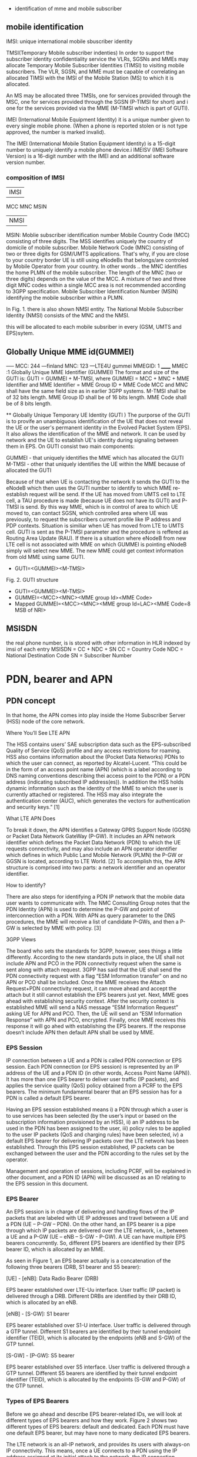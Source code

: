     * identification of mme and mobile subscriber
** mobile identification
IMSI: unique international mobile sbuscriber identity

TMSI(Temporary Mobile subscriber indenties)
 In order to support the subscriber identity confidentiality service the VLRs, SGSNs and MMEs may allocate Temporary Mobile Subscriber Identities (TIMSI) to 
 visiting mobile subscribers. The VLR, SGSN, and MME must be capable of correlating an allocated TIMSI with the IMSI of the Mobile Station (MS) to which it is allocated.

An MS may be allocated three TMSIs, one for services provided through the MSC, one for services provided through the SGSN (P-TIMSI for short) and i
one for the services provided via the MME (M-TIMSI which is part of GUTI).

IMEI (International Mobile Equipment Identity) it is a unique number given to every single mobile phone.
(When a phone is reported stolen or is not type approved, the number is marked invalid).

The IMEI (International Mobile Station Equipment Identity) is a 15-digit number to uniquely identify a mobile phone device.i
IMEISV (IMEI Software Version) is a 16-digit number with the IMEI and an additional software version number.


*** composition of IMSI
|     IMSI   |
 MCC MNC MSIN
    | NMSI   |
MSIN: Moblie subscriber identification number
    Mobile Country Code (MCC) consisting of three digits. The MSS identifies uniquely the country of domicile of mobile subscriber. 
    Mobile Network Code (MNC) consisting of two or three digits for GSM/UMTS applications.  That's why, if you are close to your country border UE is still using eNodeBs 
    that belongs/are controled by Mobile Operator from your country. In other words .. the MNC identifies the home PLMN of the mobile subscriber. The length of the MNC 
    (two or three digits) depends on the value of the MCC. A mixture of two and three digit MNC codes within a single MCC area is not recommended according to 3GPP specification.
    Mobile Subscriber Identification Number (MSIN) identifying the mobile subscriber within a PLMN.

In Fig. 1. there is also shown NMSI entity. The National Mobile Subscriber Identity (NMSI) consists of the MNC and the NMSI.

this will be allocated to each mobile subsriber in every (GSM, UMTS and EPS)sytem.

** Globally Unique MME id(GUMMEI)
-----    MCC: 244 ---finland
         MNC: 123  ---LTE4U
gummei   MMEGID: 1
______   MMEC :1
Globally Unique MME Identifier (GUMMEI)
The format and size of the GUTI is:
GUTI = GUMMEI + M-TMSI, where
GUMMEI = MCC + MNC + MME Identifier and
MME Identifier = MME Group ID + MME Code
MCC and MNC shall have the same field size as in earlier 3GPP systems.
M-TMSI shall be of 32 bits length.
MME Group ID shall be of 16 bits length.
MME Code shall be of 8 bits length.




    ** Globally Unique Temporary UE Identity (GUTI )
The purporse of the GUTI is to provife an unambiguous identification of the UE that does not reveal the UE or the user's permanent identity in the Evolved Packet System
(EPS). It also allows the identification of the MME and network. It can be used by network and the UE to establish UE's identity during signaling between them in EPS.
On GUTI consist two main components:

    GUMMEI - that uniquely identifies the MME which has allocated the GUTI
    M-TMSI - other that uniquely identifies the UE within the MME because of allocated the GUTI

Because of that when UE is contacting the network it sends the GUTI to the eNodeB which then uses the GUTI number to identify to which MME re-establish request will be send.
If the UE has moved from UMTS cell to LTE cell, a TAU procedure is made (because UE does not have its GUTI) and P-TMSI is send. By this way MME, which is in control of
area to which UE moved to, can contact SGSN, which controlled area where UE was previously, to request the subscribers current profile like IP address and PDP contexts.
Situation is similiar when UE has moved from LTE to UMTS cell. GUTI is sent as the P-TMSI parameter and the procedure is reffered as Routing Area Update (RAU).
If there is a situation where eNodeB from new LTE cell is not associated with MME on which GUMMEI is pointing eNodeB simply will select new MME. The new MME 
could get context information from old MME using same GUTI.


-       GUTI=<GUMMEI><M-TMSI>
Fig. 2. GUTI structure

-       GUTI=<GUMMEI><M-TMSI>
-	GUMMEI=<MCC><MNC><MME group Id><MME Code>
-	Mapped GUMMEI=<MCC><MNC><MME group Id=LAC><MME Code=8 MSB of NRI>


** MSISDN
the real phone number, is is stored with other information in HLR indexed by imsi of each entry
MSISDN = CC + NDC + SN
CC = Country Code
NDC = National Destination Code
SN = Subscriber Number

* PDN, bearer and APN
** PDN concept
In that home, the APN comes into play inside the Home Subscriber Server (HSS) node of the core network.

Where You’ll See LTE APN

The HSS contains users’ SAE subscription data such as the EPS-subscribed Quality of Service (QoS) profile and any access restrictions for roaming. HSS also contains
information about the (Pocket Data Networks) PDNs to which the user can connect, as reported by Alcatel-Lucent. “This could be in the form of an access point name (APN) (which is a label according to DNS naming conventions describing thei
access point to the PDN) or a PDN address (indicating subscribed IP address(es)). In addition the HSS holds dynamic information such as the identity of the MME to which the user
is currently attached or registered. The HSS may also integrate the authentication center (AUC), which generates the vectors for authentication and security keys.” [1]

 What LTE APN Does

 To break it down, the APN identifies a Gateway GPRS Support Node (GGSN) or Packet Data Network GateWay (P-GW). It includes an APN network identifier which defines the Packet Data 
 Network (PDN) to which the UE requests connectivity, and may also include an APN operator identifier which defines in which Public Land Mobile Network (PLMN) the P-GW or
 GGSN is located, according to LTE World. [2] To accomplish this, the APN structure is comprised into two parts: a network identifier and an operator identifier.

  How to identify?

  There are also steps for identifying a PDN IP network that the mobile data user wants to communicate with. The NMC Consulting Group notes that the PDN Identity (APN) is used to
  determine the P-GW and point of interconnection with a PDN. With APN as query parameter to the DNS procedures, the MME will receive a list of candidate P-GWs, and then a P-GW is 
  selected by MME with policy. [3]

  3GPP Views

  The board who sets the standards for 3GPP, however, sees things a little differently. According to the new standards puts in place, the UE shall not include APN and PCO in the 
  PDN connectivity request when the same is sent along with attach request. 3GPP has said that the UE shall send the PDN connectivity request with a flag “ESM Information transfer”
  on and no APN or PCO shall be included. Once the MME receives the Attach Request+PDN connectivity request, it can move ahead and accept the attach but it still cannot establish
  the EPS bearers just yet.
  Next, MME goes ahead with establishing security context. After the security context is established MME will send a NAS message “ESM Information Request” asking UE for APN and PCO. 
  Then, the UE will send an “ESM Information Response” with APN and PCO, encrypted. Finally, once MME receives this response it will go ahed with establishing the EPS bearers.
  If the response doesn’t include APN then default APN shall be used by MME.

*** EPS Session

IP connection between a UE and a PDN is called PDN connection or EPS session. Each PDN connection (or EPS session) is represented by an IP address of the UE and a PDN ID (in other words,
 Access Point Name (APN)). It has more than one EPS bearer to deliver user traffic (IP packets), and applies the service quality (QoS) policy obtained from a PCRF to the EPS bearers.
 The minimum fundamental bearer that an EPS session has for a PDN is called a default EPS bearer.

 
Having an EPS session established means 
i) a PDN through which a user is to use services has been selected (by the user’s input or based on the subscription information provisioned by an HSS), 
ii) an IP address to be used in the PDN has been assigned to the user, 
iii) policy rules to be applied to the user IP packets (QoS and charging rules) have been selected,
iv) a default EPS bearer for delivering IP packets over the LTE network has been established. 
Through this EPS session established, IP packets can be exchanged between the user and the PDN according to the rules set by the operator.

Management and operation of sessions, including PCRF, will be explained in other document, and a PDN ID (APN) will be discussed as an ID relating to the EPS session in this document.


*** EPS Bearer

An EPS session is in charge of delivering and handling flows of the IP packets that are labeled with UE IP addresses and travel between a UE and a PDN (UE – P-GW – PDN).
 On the other hand, an EPS bearer is a pipe through which IP packets are delivered over the LTE network, i.e., between a UE and a P-GW (UE – eNB – S-GW - P-GW).
 A UE can have multiple EPS bearers concurrently. So, different EPS bearers are identified by their EPS bearer ID, which is allocated by an MME.

As seen in Figure 1, an EPS bearer actually is a concatenation of the following three bearers (DRB, S1 bearer and S5 bearer):

    [UE] - [eNB]: Data Radio Bearer (DRB)

EPS bearer established over LTE-Uu interface. User traffic (IP packet) is delivered through a DRB. Different DRBs are identified by their DRB ID, which is allocated by an eNB.

    [eNB] - [S-GW]: S1 bearer

EPS bearer established over S1-U interface. User traffic is delivered through a GTP tunnel. Different S1 bearers are identified by their tunnel endpoint identifier (TEID), which is allocated by the endpoints (eNB and S-GW) of the GTP tunnel. 

    [S-GW] - [P-GW]: S5 bearer

EPS bearer established over S5 interface. User traffic is delivered through a GTP tunnel. Different S5 bearers are identified by their tunnel endpoint identifier (TEID), which is allocated by the endpoints (S-GW and P-GW) of the GTP tunnel.

*** Types of EPS Bearers
Before we go ahead and describe EPS bearer-related IDs, we will look at different types of EPS bearers and how they work. Figure 2 shows two different types of EPS bearers:
default and dedicated. Each PDN must have one default EPS bearer, but may have none to many dedicated EPS bearers.

The LTE network is an all-IP network, and provides its users with always-on IP connectivity. This means, once a UE connects to a PDN using the IP address assigned at its initial attach 
to the network, the IP connection remains connected after a default EPS bearer is established over the LTE network and until the UE detaches from the LTE network 
(i.e., the PDN connection is terminated). Even when there is no user traffic to send, the default EPS bearer always stays activated and ready for possible incoming user traffic.

Additional EPS bearer can be established if the default EPS bearer itself is not sufficient enough to obtain QoS (see LTE QoS document). The additional EPS bearer established 
is called a dedicated EPS bearer and multiple dedicated bearers can be created if required by the user or the network. When there is no user traffic, these dedicated EPS bearers 
can be removed, whereas the default one is never removed and keeps the user staying connected to the network unless the user detaches from the network. Dedicated EPS bearers are linked to
a default EPS bearer. The linked bearers are represented by a Linked EPS Bearer Identity (LBI), indicating they are all associated with the same default EPS bearer.


*** ID to identify PDN: PDN ID (APN)
PDNs are identified by PDN IDs (or Access Point Names (APNs)). An APN, as can be easily inferred, refers to an access point to a PDN where a user wishes to connect for services/applications.
APNs and their format are illustrated. An APN is a combination of a network ID and an operator ID. The network ID is used when identifying PDNs such as Internet or Corporate VPNs or 
identifying services like IMS that the PDN provides.
An APN is provisioned to an HSS as subscription information at the time of a user’s subscription (as in case 1 of Figure 3)2. Upon a UE’s initial attach, a default APN is 
downloaded from the HSS to an MME. The MME selects a PDN to connect the UE based on the APN first, and then a P-GW through which the UE is connected to the PDN . 
the MME selected PDN 1 based on APN 1, and then P-GW 1 for connection to PDN 1.  

 
http://www.netmanias.com/en/post/techdocs/5907/identification-identifier-lte/lte-identification-iii-eps-session-bearer-identifiers


\\10.140.0.65\data\EPC MME\01. Architecture\Basic LTE procedures

* basic procedures
state of UE
 ECM=idle/connected       (means UE is not connected to radio network's ENB)
 EMM=registered/deregistered       (means UE is registered in core network's MME)

** S1 Setup
this procedure triggered when network element in core network first bootup
*** network element configuration(enb1, enb2, one mme)
enb1: own ip addr 13           enb2: ipaddr:12          mme: ipaddr:11
     MCC: 244                       MCC: 244                  MCC: 244   
     MNC: 123                       MNC: 123                  MNC: 123
     enB ID:2                       enB ID:2                  mmegid:mmecode 2:0
     Tal: Ta1, Ta2                  Tal: Ta2,Ta3              capacity: 25 

when all system boot up, enb1 and enb2 will send a S1 Setup message to mme tell it's enbid and Tal
and mme will store the global enb id and taList to it's database
then response them with its own gummei and  capacity


*** s1 setup request procedure
enb will establish a sctp connection to mme, and notify mme that its Tracking area

enb1:TA1     S1 setup request( enbid, TA1,TA2)
     TA2    ------------------------------------>   MME [enbid, Talist]
           
              S1 setup response(gummei,capacity)
	    <------------------------------------

** S1 Release (S1 release it not the opposit operation of S1 Setup, S1 release is related to UE, but s1 setup has nothing to do with UE)
when enb found  ue lose rrc connection(radio connect) to it, there will be s1 release procedure, started by enb.
ue  ECM = idle

enb detected that ue is lost, it will send a ue context release rquest(enb_s1ap_id, mme_s1ap_id, cause of release) to mme

sgw will remove enb related info, enb will remove all the info related to the attach()
mme will remove ue-associated info ims1 and enb_s1ap_id


S1 release procedure will make all s1ap related id removed in mme, sgw, but UE keep GUTI,TAI.(for if UE move to another ENB, the info not related to the older enb is also useful).

enb: enb-s1-id, mme-s1-id,      mme:imsi,guti(TMSI),enb-s1-id,mme-s1-id,          sgw:imsi, mme-teid,sgw-teid-c
enb-teid, sgw-teid-u                guti, mme-teid, sgw-teid-c,sgw-teid-u         sgw-teid-u,enb-teid
|                                    |                                            |
|ue context release request(enb-s1-id|                                            |
|mme-s1ap-id, casue of release)      |                                            |
|----------------------------------->|                                            |
|                                    |                                            |
|                                    |                                            |
|                                    |release access bearers request(SGW TEID-C)  |  
|                                    |------------------------------------------->|(enb-teid)Remove
|                                    |                                            |---------
|                                    |                                            |
|                                    |release aceess bearers response             |
|                                    |<-------------------------------------------|
|                                    |                                            |
|ue context release command(         |
| enb-s1-id,mme-s1-id)               |
|<-----------------------------------|
|                                    |
|(all the filed above)Remove         |
|                                    |
|                                    |
|ue context release complete         |
|(enb-s1-id, mme-s1-id)              |
|----------------------------------->|(enb-s1ap-id,mme-s1ap-id) Remove
                                  EMM=registered,ECM=idle


** Service Request (this is the opposite operation of S1 release)

when after s1 release, ue ecm=idle emm=registered
ue want to send some message, it will establish RRC connection to enb and sending Service Request NAS Message

ue                     enb                              mme                                      sgw
guti,talist            none                  imsi,guti,mme-teid,sgw-teid(u/c)          imsi,mme-teid,sgw-teid(u/c)
|                        |                                       |                                      |
| service requst(S-TMSI) |                                       |                                      |
|------------------------+---------------------------------------+--------------------------------------|
|                        | [enb-s1ap-id]                         |                                      |
|                        |                                       |                                      |
|                        | initial ue message(enb-s1ap-id,       |                                      |
|                        | S-TMSI,<servic request>)              |                                      |
|                        | ----------------------------------->  |                                      |
|                        |                                       | [mme-s1ap-id]                        |
|                        |                                       |                                      |
|                        |                                       |                                      |
|                        | initial context setup req             |                                      |
|                        | (enb-s1ap-id,mme-s1ap-id, sgw-teid-u) |                                      |
|                        | <----------------------------------   |                                      |
|                        |                                       |                                      |
|                        |                                       |                                      |
|                        | [enb-teid]                            |                                      |
|                        | <mme-s1ap-id,sgw-teid-u>              |                                      |
|                        |                                       |                                      |
|                        |                                       |                                      |
|                        | first uplink data packet              |                                      |
|------------------------+---------------------------------------+--------------------------------------|
|                        |                                       |                                      |
|                        | initial context respose               |                                      |
|                        | (enb-s1ap-id,mme-s1ap-id,enb-teid)    |                                      |
|                        | ----------------------------------->  |                                      |
|                        |                                       |                                      |
|                        |                                       | modify bearer req(mme-teid,enb-teid  |
|                        |                                       | -----------------------------------> |
|                        |                                       |                                      |<enb-teid>
|                        |                                       |                                      |
|                        |   first donwlink data packet          |                                      |
|<---------------------- |<-----------------------------------------------------------------------------|
|                        |                                       |                                      |
|                        |                                       |                                      |
|                        |                                       |modify bearer resp(sgw-teid-u)        |
|                        |                                       |<-----------------------------------  | 



** Paging
Paging is from s1-release scenario
 ue: ECM=idle EMM=registered(guti,TAlist(TA1,TA2) in UE)

SGW get some data from the Internet, incoming donwlink data, sgw start to buffer them and request mme to estalbishment of E-RAB

SGW sent Downlink Data Notification(MME-TEID) to  mme
mme find subscirber with MME-TEID 

S-TMSI=MMEC+MTMSI 
S_TMSI is used to identify the subscirber

MME send Paging() to all the enbs(when s1-setup, enbs notify mme that its TAs) in the ta list(which is send to ue when attach accept).
enb1: own ip addr 13           enb2: ipaddr:12          mme: ipaddr:11
     Tal: Ta1, Ta2                  Tal: Ta2,Ta3              capacity: 25 


paging(S-TMSI,TA1+TA2)
-------------------------> enb1

paing(S-TMSI, TA2)
-------------------------> enb2
when ue recevied paing message from enb, it will send a service request nas messaeg to eNB


** detach procedure
detach procedure triggered by SIM card removed or cell phone is switched off.
The difference between detatch and s1-release is that detach will make SGW, MME, ENB delete all the ids it maintained for that SIM card.
while s1-release procedure is from enb(that lost connection with UE), so UE related info in ENB will be all removed, but SGW and MME may keep some info related only to UE 
other than related to enb.

ENB                                           MME                                           SGW                                           
|                                              |                                              |                                              
|                                              |                                              |                                              
|--------------------------------------------->|                                              |
| - Uplink NAS Transport (Detach Request)      |                                              |
|                                              |                                              |                                              
|                                              |                                              |                                              
|                                              |--------------------------------------------->|delete all the teid for this bearer (enb,sgw,mme),imsi
|                                              | - Delete Session Request                     |
|                                              |                                              |                                              
|                                              |<---------------------------------------------|
|                                              | - Delete Session Response                    |
|                                              |                                              |                                              
|                                              |--------------------------------------------->|delete all the teid(enb,sgw,mme),imsi
|                                              | - Delete Session Request                     |
|                                              |                                              |                                              
|                                              |<---------------------------------------------|
|                                              | - Delete Session Response                    |
                                              |                                              |                                              
|                                              |                                              |                                              
|<---------------------------------------------|                                              |
| - Downlink NAS Transport (Detach Accept)     |                                              |
|                                              |                                              |                                              
|                                              |                                              |                                              
|<---------------------------------------------|                                              |
| - UE Context Release Command                 |                                              |
| delet all s1 realated id                     |                                              |                                              
|                                              |                                              |                                              
|--------------------------------------------->|                                              |
| - UE Context Release Complete
| delete all the s1 related id                 |



** basic attach with imsi
triggered by a ue press a power button to switch on the phone



UE                               ENB                              MME                              HSS                              DNS                              SGW                              
|                                |                                |                                |                                |                                |
|------------------------------->|                                |                                |                                |                                |
|A: RFC connection established   |                                |                                |                                |                                |
|                                |                                |                                |                                |                                |
|------------------------------->|                                |                                |                                |                                |
|M: NAS attach request(imsi,)    |                                |                                |                                |                                |
|                                |                                |                                |                                |                                |
|------------------------------->|                                |                                |                                |                                |
|A: [enb_s1_id]                  |                                |                                |                                |                                |
|                                |                                |                                |                                |                                |
|                                |------------------------------->|                                |                                |                                |
|                                |M: initial ue message(enb_s1ap_ |                                |                                |                                |
|                                |id,TAI(tracking area identifica |                                |                                |                                |
|                                |tion in ue),NAS_attach_request( |                                |                                |                                |
|                                |imsi))                          |                                |                                |                                |
|                                |                                |                                |                                |                                |
|                                |------------------------------->|if sub in db,no authreq to hs|                                |                                |
|                                |A: <imsi,enb_s1ap_id> [mme_s1ap |                                |                                |                                |
|                                |_id,GUTI, MME-TEID]             |                                |                                |                                |
|                                |                                |                                |                                |                                |
|                                |                                |------------------------------->|                                |                                |
|                                |                                |M: authentication info request( |                                |                                |
|                                |                                |imsi)                           |                                |                                |
|                                |                                |                                |                                |                                |
|                                |                                |<-------------------------------|                                |                                |
|                                |                                |M: allocation info answer(authe |                                |                                |
|                                |                                |ntication&security parameters)  |                                |                                |
|                                |                                |                                |                                |                                |
|                                |<-------------------------------|                                |                                |                                |
|                                |M: Downlink nas trasport(enb_s1 |                                |                                |                                |
|                                |ap_id,mme_s1ap_id,authenticatio |                                |                                |                                |
|                                |n request)                      |                                |                                |                                |
|                                |                                |                                |                                |                                |
|                                |<-------------------------------|                                |                                |                                |
|                                |A: <mme_s1ap_id>                |                                |                                |                                |
|                                |                                |                                |                                |                                |
|<-------------------------------|                                |                                |                                |                                |
|M: authentication Request       |                                |                                |                                |                                |
|                                |                                |                                |                                |                                |
|------------------------------->|                                |                                |                                |                                |
|M; authentication response      |                                |                                |                                |                                |
|                                |                                |                                |                                |                                |
|                                |------------------------------->|                                |                                |                                |
|                                |M: uplink nas trasnport(enb_s1a |                                |                                |                                |
|                                |p_id,mme_s1ap_id, authenticatio |                                |                                |                                |
|                                |n response)                     |                                |                                |                                |
|                                |                                |                                |                                |                                |
|                                |<-------------------------------|                                |                                |                                |
|                                |M: DownlinkNASTransport (enb_s1 |                                |                                |                                |
|                                |ap_id,mme_s1ap_id,[securityMode |                                |                                |                                |
|                                |Command(cypher alg)])           |                                |                                |                                |
|                                |                                |                                |                                |                                |
|                                |                                |                                |                                |                                |
|                                | tester calculate (cypher/inte) |                                |                                |                                |
|                                |key using kasme                 |                                |                                |                                |
|                                |                                |                                |                                |                                |
|<-------------------------------|                                |                                |                                |                                |
|M: [securityModeCommand]        |                                |                                |                                |                                |
|                                |                                |                                |                                |                                |
|                                |                                |                                |                                |                                |
|------------------------------->|                                |                                |                                |                                |
|M: [{securityModeComplete}]     |                                |                                |                                |                                |
|                                |                                |                                |                                |                                |
|                                |<-------------------------------|                                |                                |                                |
|                                |M: UplinkNASTransport (enb_s1ap |                                |                                |                                |
|                                |_id,mme_s1ap_id,[{securityModeC |                                |                                |                                |
|                                |omplete}]                       |                                |                                |                                |
|                                |                                |                                |                                |                                |
|                                |                                |------------------------------->|                                |                                |
|                                |                                |M; Update Location Request(IMSI)|                                |                                |
|                                |                                |                                |                                |                                |
|                                |                                |<-------------------------------|                                |                                |
|                                |                                |M: Update Location answer(Qos p |                                |                                |
|                                |                                |rofile,APN)                     |                                |                                |
|                                |                                |                                |                                |                                |
|                                |                                |---------------------------------------------------------------->|                                |
|                                |                                |M: APN                          |                                |                                |
|                                |                                |                                |                                |                                |
|                                |                                |<----------------------------------------------------------------|                                |
|                                |                                |M: PGW IP                       |                                |                                |
|                                |                                |                                |                                |                                |
|                                |                                |------------------------------------------------------------------------------------------------->|
|                                |                                |M: create session request(MME-T |                                |                                |sgw restore imsi,mme-teid
|                                |                                |EID,IMSI)                       |                                |                                |
|                                |                                |                                |                                |                                |
|                                |                                |------------------------------------------------------------------------------------------------->|
|                                |                                |A: <mme-teid,imsi>  [sgw-teid-c |                                |                                |
|                                |                                |,sgw-teid-u] c:control, u:user  |                                |                                |
|                                |                                |                                |                                |                                |
|                                |                                |<-------------------------------------------------------------------------------------------------|
|                                |                                |M: create session response(     |                                |                                |sgw-teid-c:senderFTEIDforctrlplane    
|                                |                                | sgw-teid-c,sgw-teid-u)         |                                |                                |sgw-teid-u:s1_U_SGW_FTEID in bearecontext
|                                |                                |                                |                                |                                |
|                                |                                |<-------------------------------------------------------------------------------------------------|
|                                |                                |A: <SGW_TEID-u,SGW_TEID-c>      |                                |                                |
|                                |                                |                                |                                |                                |
|                                |<-------------------------------|                                |                                |                                |
|                                |M: initial context setup reques |                                |                                |                                |
|                                |t(enb_s1ap_id,mme_s1_id,SGW_TEI |                                |                                |                                |
|                                | SGW_TEID-u,                    |                                |                                |                                |
|                                |[{NAS_attach accept(GUTI,TALIST}|                                |                                |                                |
|                                |]))                             |                                |                                |                                |
|                                |                                |                                |                                |                                |
|                                |<-------------------------------|enb-TEID:transportLayerAddress  |                                |                                |
|                                |A: <sgw_teid-u> [enb-TEID]      |                                |                                |                                |
|                                |                                |                                |                               G |                                |
|<-------------------------------|                                |                                |                                |                                |
|M: [{attach accept(guti,talist) |                                |                                |                                |                                |
|}]                              |                                |                                |                                |                                |
|                                |                                |                                |                                |                                |
|<-------------------------------|                                |                                |                                |                                |
|A: <guti,talist>                |                                |                                |                                |                                |
|                                |                                |                                |                                |                                |
|                                |------------------------------->|                                |                                |                                |
|                                |M: InitialContextSetupResponse  |                                |                                |                                |
|                               G |(enb_s1ap_id,mme_s1_id,         |                                |                                |                                |
|                                |enb-TEID-U))                    |                                |                                |                                |
|                                |                                |                                |                                |                                |
|                                |------------------------------->|                                |                                |                                |
|                                |A: <enb TEID-U> temporarily     |                                |                                |                                |
|                                |                                |                                |                                |                                |
|------------------------------------------------------------------------------------------------------------------------------------------------------------------->|
|M: first uplink data packet     |                                |                                |                                |                                |
|                                |                                |                                |                                |                                |
|------------------------------->|                                |                                |                                |                                |
|M: Attach complete              |                                |                                |                                |                                |
|                                |                                |                                |                                |                                |
|                                |------------------------------->|                                |                                |                                |
|                                |M: S1AP.UplinkNASTransport(enb_ |                                |                                |                                |
|                                |s1ap_id,mme_s1_id,[{at          |                                |                                |                                |
|                                |tach complete}])                |                                |                                |                                |
|                                |                                |                                |                                |                                |
|                                |                                |------------------------------------------------------------------------------------------------->|bearer context
|                                |                                |M: modify bearer request(mme-te |                                |                                |s1_eNodeB_FTEID
|                                |                                |id-c,enb-teid(ipaddr-update))   |                                |                                |is enb-teid
|                                |                                |                                |                                |                                |
|                                |                                |------------------------------------------------------------------------------------------------->|
|                                |                                |A: <enb-teid,ipaddr>            |                                |                                |
|                                |                                |                                |                                |                                |
|<-------------------------------------------------------------------------------------------------------------------------------------------------------------------|
|M: first downlink data packet   |                                |                                |                                |                                |
|                                |                                |                                |                                |                                |
|                                |                                |<-------------------------------------------------------------------------------------------------|
|                                |                                |M: ModifyBearerResponse(sgw-teid-c)                                                                |
|                                |                                |                                |                                |                                |

after attach the ids in enb,mme,sgw
enb: enb-s1-id, mme-s1-id,      mme:imsi,enb-s1-id,mme-s1-id,                 sgw:imsi, mme-teid,
enb-teid, sgw-teid                  guti, mme-teid, sgw-teid                      sgw-teid,enb-teid

picture example: 
M means message() means parameter in message,[] means inteigiry protected message,{}means cyphered message 
A means Action. <> means stored [] means allocated

so after the attach, there are some value in the network element accordingly

ue: guti, tailist
enb: enb-s1-id, mme-s1-id, enb-teid, sgw-teid
sgw: imsi, mme-teid, sgw-teid, enb-teid
mme: ismi,enb-s1-id,mme-s1-id, guti, mme-teid, sgw-teid


note all the data packet won't pass mme, data only in sgw and enb(enb talk wih  ue via radio network)
other components are connected via real nettwork(core net work?) 
mme will only control the ue's guti and talist.
talist is the tas which not needed to do TAU for ue, if ue entered another tas not in talist, ue will perform TAU to mme,
mme will get updated where ue is










** Tracking Area Update
this procedure and be initiated by UE or just periodic.

*** intra mme TAU
**** ue initiated TAU 
When an UE detects it has entered a new Tracking Area(that is not in the list of TAIS when attach Accept),
it initiates a standalone tracking area update procedure.
***** ECM=IDLE ACTIVE FLAG = OFF
If the UE(in idle mode)has no UpLink data pending, it will initiate TAU with active_flag off


UE(ECM=idle,EMM=registered)                            ENB(no-ids)                                         MME (ECM=idle,EMM=registered)                                                     
                                                                                                               (imsi,guti,sgw-teid,mme-teid)
|                                                          |                                                          |
|                                                          |                                                          |
|--------------------------------------------------------->|--------------------------------------------------------->|
| M TAU Request(TAI,guti,activeflag=off)                   |                                                          |
|                                                          |                                                          |
|                                                          |                                                          |
|--------------------------------------------------------->|--------------------------------------------------------->|check if ths sub exists in cache/db using guti
| A [ebn-s1ap-id]                                          |                                                          |
|                                                          |                                                          |
|                                                          |                                                          |
|                                                          | -------------------------------------------------------> |
|                                                          | M Initial UE message( enb-s1ap-id(TAU Request(TAI,acti   |
|                                                          | vef=off))                                                |
|                                                          |                                                          |
|                                                          |                                                          |
|                                                          | -------------------------------------------------------> |
|                                                          | A [mme-s1ap-id] <enb-s1ap-id>                            |
|                                                          |                                                          |
|                                                          |                                                          |
|                                                          | <------------------------------------------------------- |
|                                                          | M Downlink NAS transport(enb-s1ap-id,mme-s1ap-id,TAU a   |
|                                                          | ccept((newtalist),GUTI))                                 |
|                                                          |                                                          |
|                                                          |                                                          |
|                                                          | <------------------------------------------------------- |
|                                                          | A  <mme-s1ap-id>                                         |
|                                                          |                                                          |
|                                                          |                                                          |
| <------------------------------------------------------- |                                                          |
| M TAU Accept(TAI,GUTI)                                   |                                                          |
|                                                          |                                                          |
|                                                          |                                                          |
|--------------------------------------------------------->|                                                          |
| M TAU complete                                           |                                                          |
|                                                          |                                                          |
|                                                          |                                                          |
|                                                          | -------------------------------------------------------> |
|                                                          | M Uplink NAS transport(enb-s1ap-id,mme-s1ap-id,TAUComp   |
|                                                          | lete)                                                    |
|                                                          |                                                          |
|                                                          |                                                          |
|                                                          | <------------------------------------------------------- |
|                                                          | M UE Context release command(enb-s1ap-id,mme-s1ap-id)    |
|                                                          |                                                          |
|                                                          |                                                          |
|                                                          | <------------------------------------------------------- |
|                                                          | A  delete all the s1ap-ids(mme, enb)                     |
|                                                          |                                                          |
|                                                          |                                                          |
|                                                          | -------------------------------------------------------> |
|                                                          | M UE Context release complete(enb-s1ap-id,mme-s1ap-id)   |
|                                                          |                                                          |
|                                                          |                                                          |
|                                                          |                                                          |
|                                                          | -------------------------------------------------------> |
|                                                          | A  delete all the s1ap-ids(mme, enb)                     |


***** ECM=IDLE ACTIVE FLAG = ON
If the UE (in idle mode) has UpLink data pending (or UpLink signalling not related to TAU), the MME re-establish the radio and S1 bearers for all i
active EPS bearer contexts. The UE indicates this request to establish the User Plane (and to keep NAS signalling connection after TAU completion) by setting an "active" flag. 

UE                                                      ENB                                                     MME(ECM=idle,EMM=registered)                            SGW                                                     
 (ECM=idle,EMM=registered)                              (no-ids)                                (imsi,guti,sgw-teid,mme-teid)                           (imsi,sgw-teid,mme-teid)
|                                                        |                                                        |                                                        |                                                        
|                                                        |                                                        |                                                        |                                                        
|------------------------------------------------------->|                                                        |                                                        |
|  M TAU Request(TAI,activeflag=on)                      |                                                        |                                                        |
|                                                        |                                                        |                                                        |                                                        
|                                                        |                                                        |                                                        |                                                        
|------------------------------------------------------->|                                                        |                                                        |
|  A [ebn-s1ap-id] ECM(idle ---> connected)              |                                                        |                                                        |
|                                                        |                                                        |                                                        |                                                        
|                                                        |                                                        |                                                        |                                                        
|                                                        |------------------------------------------------------->|                                                        |
|                                                        |  M Initial UE message( enb-s1ap-id(TAU Request(TAI,acti|                                                        |
|                                                        |vef=on))                                                |                                                        |
|                                                        |                                                        |                                                        |                                                        
|                                                        |                                                        |                                                        |                                                        
|                                                        |------------------------------------------------------->|                                                        |
|                                                        |  A [mme-s1ap-id] <enb-s1ap-id> ECM(indle-->connected)  |                                                        |
|                                                        |                                                        |                                                        |                                                        
|                                                        |                                                        |                                                        |                                                        
|                                                        |<-------------------------------------------------------|                                                        |
|                                                        |  M Initial ContextSetup Request(enb-s1ap-id,mme-s1ap-i |                                                        |
|                                                        |d,sgw-teid,TAU accept((newtalist),GUTI))                |                                                        |
|                                                        |                                                        |                                                        |                                                        
|                                                        |                                                        |                                                        |                                                        
|                                                        |<-------------------------------------------------------|                                                        |
|                                                        |  A  [enb-teid] <mme-s1ap-id,sgw-teid>                  |                                                        |
|                                                        |                                                        |                                                        |                                                        
|                                                        |                                                        |                                                        |                                                        
|                                                        |------------------------------------------------------->|                                                        |
|                                                        |M Context Setup Response(enb-s1-id,mme-s1-id,enb-teid,  |                                                        |
|                                                        |          TAU Accept(TAList,GUTI)                       |                                                        |
|                                                        |                                                        |                                                        |                                                        
|                                                        |------------------------------------------------------->|                                                        |
|                                                        |  A  <enb-teid>                                         |                                                        |
|                                                        |                                                        |                                                        |                                                        
|<-------------------------------------------------------|                                                        |                                                        |
|  M TAU Accept(TAI,GUTI)                                |                                                        |                                                        |
|                                                        |                                                        |                                                        |                                                        
|------------------------------------------------------->|                                                        |                                                        |
|  M TAU Complete                                        |                                                        |                                                        |
|                                                        |                                                        |                                                        |                                                        
|                                                        |                                                        |                                                        |                                                        
|                                                        |------------------------------------------------------->|                                                        |
|                                                        |  M TAU Complete in UL NAS Transport                    |                                                        |
|                                                        |                                                        |                                                        |                                                        
|                                                        |                                                        |                                                        |                                                        
|                                                        |                                                        |------------------------------------------------------->|
|                                                        |                                                        |  M ModifybearerRequest(mme-teid-id,enb-teid-id)        |
|                                                        |                                                        |                                                        |                                                        
|                                                        |                                                        |                                                        |                                                        
|                                                        |                                                        |<-------------------------------------------------------|   
|                                                        |                                                        | M ModifybearerResponse(mme-s1ap-id)                    |


***** ECM=CONNECTED
only update the TA List, all enb-s1ap-id, enb-teid, mme-s1ap=id, sgw-teid, mme-teid no need to update at all.

***** intra MME TAU with SGW relocation ECM=CONNECTED
case id:  NS_130_4_0001

ENB                                             MME                                                tSGW                                             sSGW
|                                                 |                                                 |                                                 |
|                                                 |                                                 |                                                 |
|------------------------------------------------>|                                                 |                                                 |
| - Uplink NAS Transport (Tracking Area Update Req|                                                 |                                                 |
|uest(GUTI,TAI,))                                 |                                                 |                                                 |
|                                                 |DNSquery with tac to see if sgw need relocated   |                                                 |
|                                                 |                                                 |                                                 |
|                                                 |------------------------------------------------>|                                                 |
|                                                 | - Create Session Request                        |                                                 |
|                                                 |                                                 |                                                 |
|                                                 |<------------------------------------------------|                                                 |
|                                                 | - Create Session Response                       |                                                 |
|                                                 |                                                 |                                                 |
|                                                 |-------------------------------------------------------------------------------------------------->|
|                                                 | - Delete Session Request                                                                          |
|                                                 |                                                 |                                                 |
|                                                 |<--------------------------------------------------------------------------------------------------|
|                                                 | - Delete Session Response                                                                         |
|                                                 |                                                 |                                                 |
|<------------------------------------------------|                                                 |                                                 |
| - Initial Context Setup Request (Tracking Area U|                                                 |                                                 |
|pdate Accept)                                    |                                                 |                                                 |
|                                                 |                                                 |                                                 |
|                                                 |                                                 |                                                 |
|------------------------------------------------>|                                                 |                                                 |
| - Initial Context Setup Response                |                                                 |                                                 |
|                                                 |                                                 |                                                 |
|------------------------------------------------>|                                                 |                                                 |
| - Uplink NAS Transport (Tracking Area Update Com|                                                 |                                                 |
|plete)                                           |                                                 |                                                 |
|                                                 |                                                 |                                                 |
|                                                 |                                                 |                                                 |
|                                                 |------------------------------------------------>|                                                 |
|                                                 | - Modify Bearer Request                         |                                                 |
|                                                 |                                                 |                                                 |
|                                                 |<------------------------------------------------|                                                 |
|                                                 | - Modify Bearer Response                        |                                                 |
|                                                 |                                                 |                                                 |

**** periodic TAU
In addition, an EMM-REGISTERED and ECM-IDLE state UE performs periodic Tracking Area Update with the network after the expiry of the periodic TAU timer (T3412).
The     value of timer is sent by the network to the UE in the ATTACH ACCEPT message (and can be sent in the TRACKING AREA UPDATE ACCEPT message). Periodic tracking area 
updateing is used to periodically notify the availability of the EMM-IDLE state UE to the network. 
    
*** inter mme TAU with ACTIVE FLAG= OFF
case id:NS_129_31_0001
** Handover procedure
When a UE has connection to an eNB(through some cell), it is constantly measuring the signal strenths of all the
cell around it.
UE  EMM=registered ECM=connected
while UE is moving, it notices that a new cell is having a significantly stronger signal
than the current cell,then UE will send a Measurement Report to the source eNB
about the event
When source eNB receives the Measurment report it'll make a decision about performing a handover

precondition: ATTACH and default bearer setup

*** intra mme handover through s1 interface without SGW relocation
when ue handover from source enb to target enb, the downlink data will lost it destination for a short time.
So in S1 handover, SGW will play as a route, it forward downlink data to target enb, when SGW send downlink
data to source eNB, eNB will forward it to SGW, and SGW forward it to Target eNB, and target eNB will buffer
these data till ue handover to target ENB complete.
case id:NS_70_7_0001 without SGW relocation
Source eNB                          MME                                 Target eNB                            SGW                                 UE                                  
enb-teid                           mme-teid                                                               sgw-teid-c/u
mme-s1ap-id                        sgw-teid-c/u                                                           mme-teid
enb-s1ap-id                        mme/enb-s1ap-id                                                        enb-tid
sgw-teid-u
|                                    |                                    |                                    |                                    |                                    
|<-----------------------------------------------------------------DL------------------------------------------|                                    |
|                                    |                                    |                                    |                                    |                                    
|------------------------------------------------------------------UL----------------------------------------->|                                    |
|                                    |                                    |                                    |                                    |                                    
|                                    |                                    |                                    |                                    |                                    
|----------------------------------->|                                    |                                    |                                    |
|HandoverRequired(mme-s1apid,tenb-id)|                                    |                                    |                                    |
|                                    |                                    |                                    |                                    |                                    
|                                    |                                    |                                    |                                    |                                    
|                                    |----------------------------------->|                                    |                                    |
|                                    | Handover Request(mme-s1ap-id-tenb, |                                    |                                    |
|                                    |sgw-teid-u,uecontext)               |                                    |                                    |                                    
|                                    |                                    |                                    |                                    |                                    
|                                    |----------------------------------->|                                    |                                    |
|                                    |A:[tenb-s1id,tebTEID,tebDLTEID]     |                                    |                                    |
|                                    | <sgw-teid-u,mme-s1ap-id>           |                                    |                                    |                                    
|                                    |                                    |                                    |                                    |                                    
|                                    |                                    |                                    |                                    |                                    
|                                    |<-----------------------------------|                                    |                                    |
|                                    |HandoverRequestAck(tenb-s1id,tenbDLTEID)|                                |                                    |
|                                    |                                    |                                    |                                    |                                    
|                                    |                                    |                                    |                                    |                                    
|                                    |------------------------------------------------------------------------>|                                    |
|                                    |Create IndirectDataForwardingTunnel Request(tenbDLTEID)                  |                                    |
|                                    |                                    |                                    |                                    |                                    
|                                    |                                    |                                    |                                    |                                    
|                                    |------------------------------------------------------------------------>|                                    |
|                                    |A:<tenbDLTEID>,[SGW-DL-TEID]        |                                    |
|                                    |                                    |                                    |                                    |                                    
|                                    |<------------------------------------------------------------------------|                                    |
|                                    |  Create Indirect Data Forwarding Tunnel Response(SGW-DL-TEID)           |                                    |
|                                    |                                    |                                    |                                    |                                    
|                                    |                                    |                                    |                                    |                                    
|<-----------------------------------|                                    |                                    |                                    |
|  Handover command(SGW-DL-TEID)     |                                    |                                    |                                    |
|                                    |                                    |                                    |                                    |                                    
|<-----------------------------------|                                    |                                    |                                    |
|  A:<SGW-DL-TEID>                   |                                    |                                    |                                    |
|                                    |                                    |                                    |                                    |                                    
|                                    |                                    |                                    |                                    |                                    
|enb-TEID                            |                                    |                                    |                                    |                                    
|<-----------------------------------------------------------------DL------------------------------------------|      now a dl data will from       |
|                                    |                                    |                         sgw-dl-teid|    sgw---->senb---->sgw----->tenb  |                                    
|-----------------------------------------------------------------DL----->|                                    |    enb-teid  sgw-dl-teid  tebDLTEID|
|                                    |                                    |tebDLTEID                           |                                    |                                    
|                                    |                                    |                                    |                                    |                                    
|----------------------------------->|                                    |                                    |                                    |
|  eNB STATUS TRANSFER               |                                    |                                    |                                    |
|                                    |                                    |                                    |                                    |                                    
|                                    |                                    |                                    |                                    |                                    
|                                    |----------------------------------->|                                    |                                    |
|                                    |  Mme STATUS Tansfer                |                                    |                                    |
|                                    |                                    |                                    |                                    |                                    
|                                    |                                    |                          sgw-teid  |                                    |                                    
|                                    |                                    |-----------UL---------------------->|   now targe enb establish with ue  |                                    
|                                    |                                    |                                    |                                    |                                    
|                                    |                                    |<------------------------------------------------------------------------|
|                                    |                                    |   Handover confirmed                                                    |
|                                    |                                    |                                    |                                    |                                    
|                                    |                                    |                                    |                                    |                                    
|                                    |<-----------------------------------|                                    |                                    |
|                                    |  Handover NOTIFY                   |                                    |                                    |
|                                    |                                    |                                    |                                    |                                    
|                                    |                                    |                                    |                                    |                                    
|                                    |------------------------------------------------------------------------>|                                    |
|                                    |  Modify bearer request(mme-teid,tenb-teid)                              |
|                                    |                                    |                                    |                                    |                                    
|                                    |                                    |                                    |                                    |                                    
|                                    |<------------------------------------------------------------------------|                                    |
|                                    |  Modify bearer response(sgw-teid-u)                                     |                                    |
|                                    |                                    | teb-teid                           |                                    |                                    
|                                    |                                    |<----------DL-----------------------|    now DL using tenb-teid instead  |                                    
|                                    |                                    |                                    |    of  forward tunnel              |                                    
|                                    |                                    |                                    |                                    |                                    
|<-----------------------------------|                                    |                                    |                                    |
|  UE CONTEXT RELEASE COMMAND        |                                    |                                    |                                    |
|                                    |                                    |                                    |                                    |                                    
|                                    |                                    |                                    |                                    |                                    
|----------------------------------->|                                    |                                    |                                    |
|  UE CONTEXT RELEASE COMPLETE       |                                    |                                    |                                    |
|                                    |                                    |                                    |                                    |                                    
|                                    |                                    |                                    |                                    |                                    
|                                    |------------------------------------------------------------------------>|                                    |
|                                    |  Delete Indirect Data Forwarding Tunnel Request                         |                                    |
|                                    |                                    |                                    |                                    |                                    
|                                    |                                    |                                    |                                    |                                    
|                                    |<------------------------------------------------------------------------|                                    |
|                                    |  Delete Indirect Data Forwarding Tunnel Response                        |                                    |


*** intra mme s1 handover with SGW relocation
The differce between with/without SGW relocation is that
SGW relocation means that new sgw-teid-c/u are needed, so extra Create Session Req/Resp are needed for target SGW.
and the IDFT is different
DL data flow is :  sSGW-> sENB-> sSGW ->  (tSGW) -> tENB

tSGW is an extra one compared to without SGW relocation

So there are two IDFT, 
one is 
case id: NS_130_2_0001 without SGW relocation

SENB                                     MME                                    tSGW                             targetENB                                    sSGW
|                                       |                                       |                                       |                                       |
|                                       |                                       |                                       |                                       |
|-------------------------------------->|                                       |                                       |                                       |
| - Handover Required                   |                                       |                                       |                                       |
|                                       |                                       |                                       |                                       |
|                                       |-------------------------------------->|                                       |                                       |
|                                       | - Create Session Request              |                                       |                                       |
|                                       |-------------------------------------->|                                       |                                       |
|                                       | A:[sgw-teid-c,sgw-teid-u]             |                                       |                                       |
|                                       |                                       |                                       |                                       |
|                                       |<--------------------------------------|                                       |                                       |
|                                       | Create Session Response(sgw-teid-c/u) |                                       |                                       |
|                                       |                                       |                                       |                                       |
|                                       |------------------------------------------------------------------------------>|                                       |
|                                       | - Handover Request                                                            |                                       |
|                                       |                                       |                                       |                                       |
|                                       |<------------------------------------------------------------------------------|                                       |
|                                       | - Handover Request Acknowledge(tenb-teid,enb-dl-teid)                          |                                       |
|                                       |<tenb-teid>                            |                                       |                                       |
|                                       |-------------------------------------->|                                       |                                       |
|                                       | - Create Indirect Data Forwarding Tunn|                                       |                                       |
|                                       |el Request(tenb-dl-teid)               |tenb-dl-teid                           |                                       |
|                                       |                                       |                                       |                                       |
|                                       |                                       |                                       |                                       |
|                                       |<--------------------------------------|                                       |                                       |
|                                       | - Create Indirect Data Forwarding Tunn|                                       |                                       |
|                                       |el Response(tSGW-dlteid)               |                                       |                                       |
|                                       |                                       |                                       |                                       |
|                                       |                                       |                                       |                                       |
|                                       |---------------------------------------------------------------------------------------------------------------------->|
|                                       | - Create Indirect Data Forwarding Tunnel Request(tSGW-dlteid)                                                         |<tSGW-dlteid>
|                                       |                                       |                                       |                                       |
|                                       |<----------------------------------------------------------------------------------------------------------------------|
|                                       | - Create Indirect Data Forwarding Tunnel Response(sSGW-dlteid)                                                        |
|                                       |                                       |                                       |                                       |
|<--------------------------------------|                                       |                                       |                                       |
| - Handover Command(sSGW-dlteid)       |                                       |                                       |                                       |
|                                       |                                       |                                       |                                       |
|                                       |                                       |                                       |                                       |
|enb-teid                               |                                       |                                       |                                       |
|<-------------------------------------------------------------------------DL-----------------------------------------------------------------------------------|
|--------------------------------------------------------------------------DL---------------------------------------------------------------------------------->|sSGW-dl-teid
|                                                                     tSGW-dltid|<---------------------DL-------------------------------------------------------|
|                                       |                                       |----------------DL-------------------->|tenb-dl-teid                           |
|                                       |                                       |                                       |                                       |
|-------------------------------------->|                                       |                                       |                                       |
| - ENB Status Transfer                 |                                       |                                       |                                       |
|                                       |                                       |                                       |                                       |
|                                       |------------------------------------------------------------------------------>|                                       |
|                                       | - MME Status Transfer                                                         |                                       |
|                                       |                                       |                                       |                                       |
|                                       |<------------------------------------------------------------------------------|                                       |
|                                       | - Handover Notify                                                             |                                       |
|                                       |                                       |                                       |                                       |
|                                       |-------------------------------------->|                                       |                                       |
|                                       | - Modify Bearer Request(tenb-teid)    |<tenb-teid>                            |                                       |
|                                       |                                       |                                       |                                       |
|                                       |<--------------------------------------|                                       |                                       |
|                                       | - Modify Bearer Response              |                                       |                                       |
|                                       |                                       |                                       |                                       |
|                                       |                                       |----------------DL-------------------->|tenb-teid                           |
|                                       |                                       |                                       |                                       |
|                                       |                                       |                                       |                                       |
|-----------------------------------------Resource release for whole handover.----------------------------------------------------------------------------------|                                       |                                       |                                       |
|                                       |                                       |                                       |                                       |
|<--------------------------------------|                                       |                                       |                                       |
| - UE Context Release Command          |                                       |                                       |                                       |
|                                       |                                       |                                       |                                       |
|                                       |-------------------------------------->|                                       |                                       |
|                                       | - Delete Indirect Data Forwarding Tunn|                                       |                                       |
|                                       |el Request                             |                                       |                                       |
|                                       |                                       |                                       |                                       |
|                                       |                                       |                                       |                                       |
|                                       |                                       |                                       |                                       |
|                                       |---------------------------------------------------------------------------------------------------------------------->|
|                                       | - Delete Session Request                                                                                              |
|                                       |                                       |                                       |                                       |
|-------------------------------------->|                                       |                                       |                                       |
| - UE Context Release Complete         |                                       |                                       |                                       |
|                                       |                                       |                                       |                                       |
|                                       |<--------------------------------------|                                       |                                       |
|                                       | - Delete Indirect Data Forwarding Tunn|                                       |                                       |
|                                       |el Response                            |                                       |                                       |
|                                       |                                       |                                       |                                       |
|                                       |                                       |                                       |                                       |
|                                       |<----------------------------------------------------------------------------------------------------------------------|
|                                       | - Delete Session Response                                                                                             |
|                                       |                                       |                                       |                                       |
|                                       |---------------------------------------------------------------------------------------------------------------------->|
|                                       | - Delete Indirect Data Forwarding Tunnel Request                                                                      |
|                                       |                                       |                                       |                                       |
|                                       |<----------------------------------------------------------------------------------------------------------------------|
|                                       | - Delete Indirect Data Forwarding Tunnel Response                                                                     |
|                                       |                                       |                                       |                                       |

*** x2 handover without SGW relocation
precondition:
source eNb and Target eNB complete Handover Execution Forwoarding of data through x2 interface

Before the message flow involved in MME, target eNB and source eNB exhange the info firstly.
when ue establish with target eNB, target eNB will send message to MME about it's teb-teid.

testcase id: NS_13_2_0002  
Target eNB                              MME                                   SGW     
|                                       |                                      |
|                                       |                                      |
|-------------------------------------->|                                      |
| Path Switch Request(teb-s1id,teb-teid |                                      |
|                                       |                                      |
|-------------------------------------->|                                      |
|A:<teb-s1id,teb-teid>                  |                                      |
|                                       |                                      |
|                                       | -----------------------------------> |
|                                       | Modify bearer request(teb-teid)      |
|                                       |                                      |
|                                       |                                      |
|                                       | <----------------------------------- |
|                                       | Modify bearer response               |
|                                       |                                      |
|                                       |                                      |

| <-----------------------------------  |                                      |
| Path Switch Request Ack               |                                      |



*** x2 handover with SGW relocation
precondition:
source eNb and Target eNB complete Handover Execution Forwoarding of data through x2 interface

Before the message flow involved in MME, target eNB and source eNB exhange the info firstly.
when ue establish with target eNB, target eNB will send message to MME about it's teb-teid.

testcase id: NS_130_3_0001
Target eNB                              MME                                   tSGW     
|                                       |                                      |
|                                       |                                      |
|-------------------------------------->|                                      |
| Path Switch Request(teb-s1id,teb-teid |                                      |
|                                       |                                      |
|-------------------------------------->|                                      |
|A:<teb-s1id,teb-teid>                  |                                      |
|                                       |                                      |
|                                       | -----------------------------------> |
|                                       | create session request(teb-teid)     |<teb-teid>[sgw-teid-c/u]
|                                       |                                      |
|                                       |                                      |
|                                       | <----------------------------------- |
|                                       | create session response(sgw-teid-c/u)|
|                                       |                                      |
|                                       |                                      |
| <-----------------------------------  |                                      |
| Path Switch Request Ack(sgw-teid-u)   |                                      |


**** How MME know this handover need SGW relocation?
when MME received target-enb tai is different with the source-enb ta list, it will trigger DNS check state, if sgw is as the same hostname and ip, then, no sgw relocation.



*** inter mme s1 handover without SGW relocation 
source mme sut case id:NS_129_11_0002
target mme sut case id:  NS_129_22_0001

sENB                                    sMME                                    tMME                                    tENB                                    SGW
|                                       |                                       |                                       |                                       |
|                                       |                                       |                                       |                                       |
|-------------------------------------->|                                       |                                       |                                       |
| - Handover Required(tenb-id)          |                                       |                                       |                                       |
|                                       |                                       |                                       |                                       |
|                                       |-------------------------------------->|                                       |                                       |
|                                       |Forward Relocation Request(sgw-teid-u, |<sgw-teid-u>[sgw-teid-c]               |                                       |
|                                       |  imsi,tenbid)                         |                                       |                                       |
|                                       |                                       |-------------------------------------->|                                       |
|                                       |                                       |  -Handover Request(sgw-teid-u)        |                                       |
|                                       |                                       |                                       |                                       |
|                                       |                                       |<--------------------------------------|                                       |
|                                       |                                       |HandoverRequestAck(enb-dl-teid,enb-teid)|                                       |
|                                       |                                       |                                       |                                       |
|                                       |<--------------------------------------|                                       |                                       |
|                                       |Forward Relocation Response(enb-dl-teid)|                                       |                                       |
|                                       |                                       |                                       |                                       |
|                                       |---------------------------------------------------------------------------------------------------------------------->|
|                                       | - Create Indirect Data Forwarding Tunnel Request(enb-dl-teid)                                                         |
|                                       |                                       |                                       |                                       |
|                                       |<----------------------------------------------------------------------------------------------------------------------|
|                                       | - Create Indirect Data Forwarding Tunnel Response(sgw-dl-teid)                                                        |
|                                       |                                       |                                       |                                       |
|<--------------------------------------|                                       |                                       |                                       |
| - Handover Command(sgw-dl-teid)       |                                       |                                       |                                       |
|                                       |                                       |                                       |                                       |
|-------------------------------------->|                                       |                                       |                                       |
| - ENB Status Transfer                 |                                       |                                       |                                       |
|                                       |                                       |                                       |                                       |
|                                       |-------------------------------------->|                                       |                                       |
|                                       | - Forward Access Context Notification |                                       |                                       |
|                                       |                                       |                                       |                                       |
|                                       |<--------------------------------------|                                       |                                       |
|                                       | - Forward Access Context Acknowledge  |                                       |                                       |
|                                       |                                       |                                       |                                       |
|                                       |                                       |-------------------------------------->|                                       |
|                                       |                                       | - MME status transfer                 |                                       |
|                                       |                                       |                                       |                                       |
|                                       |                                       |<--------------------------------------|                                       |
|                                       |                                       | - Handover Notify                     |                                       |
|                                       |                                       |                                       |                                       |
|                                       |<--------------------------------------|                                       |                                       |
|                                       | - Forward Relocation Complete Notifica|                                       |                                       |
|                                       |tion                                   |                                       |                                       |
|                                       |                                       |                                       |                                       |
|                                       |                                       |                                       |                                       |
|                                       |-------------------------------------->|                                       |                                       |
|                                       | - Forward Relocation Complete Acknowle|                                       |                                       |
|                                       |dge                                    |                                       |                                       |
|                                       |                                       |                                       |                                       |
|                                       |                                       |                                       |                                       |
|                                       |                                       |------------------------------------------------------------------------------>|
|                                       |                                       |  - Modify Bearer Request (tenb-teid)                                          |
|                                       |                                       |                                       |                                       |
|                                       |                                       |<------------------------------------------------------------------------------|
|                                       |                                       |  - Modify Bearer Response                                                     |
|                                       |                                       |                                       |                                       |
|<--------------------------------------|                                       |                                       |                                       |
| - UE Context Release Command          |                                       |                                       |                                       |
|                                       |                                       |                                       |                                       |
|                                       |---------------------------------------------------------------------------------------------------------------------->|
|                                       | - Delete Indirect Data Forwarding Tunnel Request                                                                      |
|                                       |                                       |                                       |                                       |
|-------------------------------------->|                                       |                                       |                                       |
| - UE Context Release Complete         |                                       |                                       |                                       |

* EPS session management related
Default bearer:   with new PDN addr/ip, qci to create, with a ebi, using (create session req) to create
dedicated bearer: without PDN addr/ip, but qci different from the linked bearer,tft, with a ebi, using (create bearer req) to create

dedicated bearer  linked to the default bearer, on top of that default bearer, but with
different qci, same PDN addr/ip, same pdn network.

*** Default EPS bearer context activation procedure
eg. ue want a voip call, it will initiate a IMS  default bearer 
ENB:  ------>  SUT - Uplink NAS Transport (PDN Connectivity Request)
SGW:  <------  SUT - Create Session Request
SGW:  ------>  SUT - Create Session Response
ENB:  <------  SUT - E-RAB Setup Request (Activate Default EPS Bearer Context Request)
ENB:  ------>  SUT - E-RAB Setup Response
ENB:  ------>  SUT - Uplink NAS Transport (Activate Default EPS Bearer Context Accept)
SGW:  <------  SUT - Modify Bearer Request
SGW:  ------>  SUT - Modify Bearer Response

the difference between  initial context setup request and activate eps bearer context is the former is for establishing the first default bearer, and later for not first default bearer

*** Dedicated EPS bearer context activation procedure
then ue create the dedicated bearer on that default bearer with different qci
ENB:  ------>  SUT - Uplink NAS Transport (Bearer Resource Allocation Request)
SGW:  <------  SUT - Bearer Resource Command
SGW:  ------>  SUT - Create Bearer Request
ENB:  <------  SUT - E-RAB Setup Request (Activate Dedicated EPS Bearer Context Request)
ENB:  ------>  SUT - E-RAB Setup Response
ENB:  ------>  SUT - Uplink NAS Transport (Activate Dedicated EPS Bearer Context Accept)
SGW:  <------  SUT - Create Bearer Response


if a Default bearer is deleted with (delete session req), then the dedicated bearer linked to it also be removed.
SGW:  <------  SUT - Delete Session Request
SGW:  ------>  SUT - Delete Session Response
ENB:  <------  SUT - E-RAB Release Command (Deactivate EPS Bearer Context Request)
ENB:  ------>  SUT - E-RAB Release Response
ENB:  ------>  SUT - Uplink NAS Transport (Deactivate EPS Bearer Context Accept)

the difference between ue context release and E-RAB Release Command is the former ENB will remove all the bearers context and the s1ap-id, and later ENB only remove bearers context only.

if a dedicated bearer is deleted with (delete bearer req), then the default bearer will still exist till using(delete session req) to it.
ue stop the voip call:
ENB:  ------>  SUT - Uplink NAS Transport (Bearer Resource Modification Request) 
SGW:  <------  SUT - Bearer Resource Command
SGW:  ------>  SUT - Delete Bearer Request
ENB:  <------  SUT - E-RAB Release Command (Deactivate EPS Bearer Context Request)
ENB:  ------>  SUT - E-RAB Release Response
ENB:  ------>  SUT - Uplink NAS Transport (Deactivate EPS Bearer Context Accept)
SGW:  <------  SUT - Delete Bearer Response

** ESM procedures are:


*** EPS bearer context modification procedure
*** EPS bearer context deactivation procedure
*** UE requested PDN connectivity procedure
*** UE requested PDN disconnect procedure
*** UE requested bearer resource modification procedure.


* EPS SRVCC and CSFB
4g-lte-world.blogspot.fi/2012/05/default-bearer-dedicated-bearer-what.html

Long Term Evolution(LTE) is heralded as the next big thing for mobile networks
One of the key issues of LTE is the delivery of voice services. Voice service continuity is not guaranteed when a Voice over IP(VoIP) subscriber roams between the LTE coverage area and other wireless
network---it is a significatn challenge to deliver voice over LTE networks

to overcome the LTE voice issues. During this evaluation process two options are gaining significant momentum: Circuit Switched Fall Back (CSFB) and LTE VoIP-based Single Radio Voice Call 
Continuity (SRVCC). The latter is widely supported in the industry and has been recommended by the LTE OneVoice Initiative, which has the support of some of the world’s largest operators and network 
equipment providers and has been endorsed by the GSM Association (GSMA)


LTE voice issue:
in overalll 2/3/4G network, voice call has two forms:
call suppported by IMS Core
  either use 3g radio  or 4g radio.
tranditional circuit call

in LTE env(EUTRAN), the voice call is from ENB--->SGW---->IMS Core
in UTRAN, the voice call is from UTRAN----->MSC--------->IMS Core
tranditoinal circuit call is from UTAN------>MSC (no IMS core)

So when UE move between those 2/3/4g network, there are 2 different mechanism to support voice call.
SRVCC is for handing over from SGW----->IMS  to MSC----->IMS
CSFB  is for 

** SRVCC (Single Radio Voice Call Coninuity)
widely supported in the industry and has been recommended by the LTE OneVoice Initiative.
if mobile only single Mode, SRVCC capable
while it is able to transmit or receive on only one of these access networks at a given time.  

    |----------------UTRAN---------------------MSC-------------
    |                 |                         |             |
    |                 |--------SGSN             |             |
(Single Mode)                   |               |             |
   UE                  --------MME--------------           IMS Core  
    |                  |         |______________              |
    |                  |                       |              |
    |---------------EUTRAN---------------------SGW------------|

voice bearer before handover
UE----->EUTAN_------->SGW-------->IMS Core

voice bearer after handover
UE------>UTRAN---------->MSC------>IMS Core




** CSFB  (Circuit Swithed Fall Back)
The main idea behind CS fallback is to allow UEs to camp on LTE and utilize the LTE for data services
but resuse the GSM,WCDMA,CDMA network for circuit-switched voice services.

this required mobile support dual mode

____________UTRAN_____________SGSN____________
|              |               |             |        
|              |               |             |
(Dual Mode)    |_______________|_____________|
UE                             |             MSC  
|                              |             |
|_________E-UTRAN____________MME_____________|

ue combined attach with MME and MSC, The combined EPS attach procedure is used by a CSFB enabled UE to attach both EPS and non-EPS services and associate itself in SGs-Interface. 
The pre-condition is that the UE should send Combined-IMSI AttachRequest to MME. And a physical connection between the MSC/VLR and MME should exist. 
in CS domain,voice bearer path:
ue---------UTRAN---------MSC
and at the same time
in PS domain, data bearer path:
ue-------e_UTRAN--------SGSN

*** combined attach procedure
Normal attach procedure with AttachReq(Attach Type=Combined Attach), attatch to MSC also.
After Create Session Req/Res,

      SGsAP-update-Location-Req    
MME   -------------------------------------->MSC
         SGSAP-update-location-Accept
So mme has a link with MSC

*** MO CSFB call- UE idle
----------------------------
combined attach
----------------------------
S1 release
------------------------
| ENB:  ------>  SUT - Uplink NAS Transport (Extended Service Request)
| ENB:  <------  SUT - Initial Context Setup Request(with CS fallback indicator,LAI)
| ENB:  ------>  SUT - Initial Context Setup Response(ENB know ue will move to UTRAN)
| ENB:  ------>  SUT - UE Context Release Request
| SGW:  <------  SUT - Release Access Bearer Request
| SGW:  ------>  SUT - Release Access Bearer Response
| ENB:  <------  SUT - UE Context Release Command
| ENB:  ------>  SUT - UE Context Release Complete
-------------------------------------------------------
 inter system RAU
------------------------------------------------------
UE to MSC with CS MO call
------------------------------------------------------
inter system TAU
------------------------------------------------

*** inter-system RAU procedure
the Routing Area Update takes place when a UE that is registered with an MME selects a UTRAN cell.
in this case, the US changes to a Routing Area that the UE has not yet registered with the network.

UE will start a new register to UTRAN to SGSN, and SGSN will ask mme about the contexts

      SGSN-Context-Request(RAI,P-TMSI,RAT Type)
SGSN------------------------> MME                  

    Context Response
   <-------------------------

    Context Acknowlege
   -------------------------->



*** inter-system TAU procedure involve SGSN
 ENB:  ------>  SUT - Uplink NAS Transport (Tracking Area Update Request)
| SGSN: <------  SUT - SGSN Context Request
| SGSN: ------>  SUT - SGSN Context Response
| HSS:  <------  SUT - Authentication Information Request
| HSS:  ------>  SUT - Authentication Information Answer
| ENB:  <------  SUT - Downlink NAS Transport (Authentication Request)
| ENB:  ------>  SUT - Uplink NAS Transport (Authentication Response)
| ENB:  <------  SUT - Downlink NAS Transport (Security Mode Command)
| ENB:  ------>  SUT - Uplink NAS Transport (Security Mode Complete)
| SGSN: <------  SUT - SGSN Context Acknowledge
| SGW:  <------  SUT - Create Session Request
| SGW:  ------>  SUT - Create Session Response
| HSS:  <------  SUT - Update Location Request
| HSS:  ------>  SUT - Update Location Answer
| SGS:  <------  SUT - SGsAP Location Update Request
| SGS:  ------>  SUT - SGsAP Location Update Accept
| ENB:  <------  SUT - Initial Context Setup Request (Tracking Area Update Accept)
| ENB:  ------>  SUT - Initial Context Setup Response
| ENB:  ------>  SUT - Uplink NAS Transport (Tracking Area Update Complete)
| SGW:  <------  SUT - Modify Bearer Request
| SGW:  ------>  SUT - Modify Bearer Response



